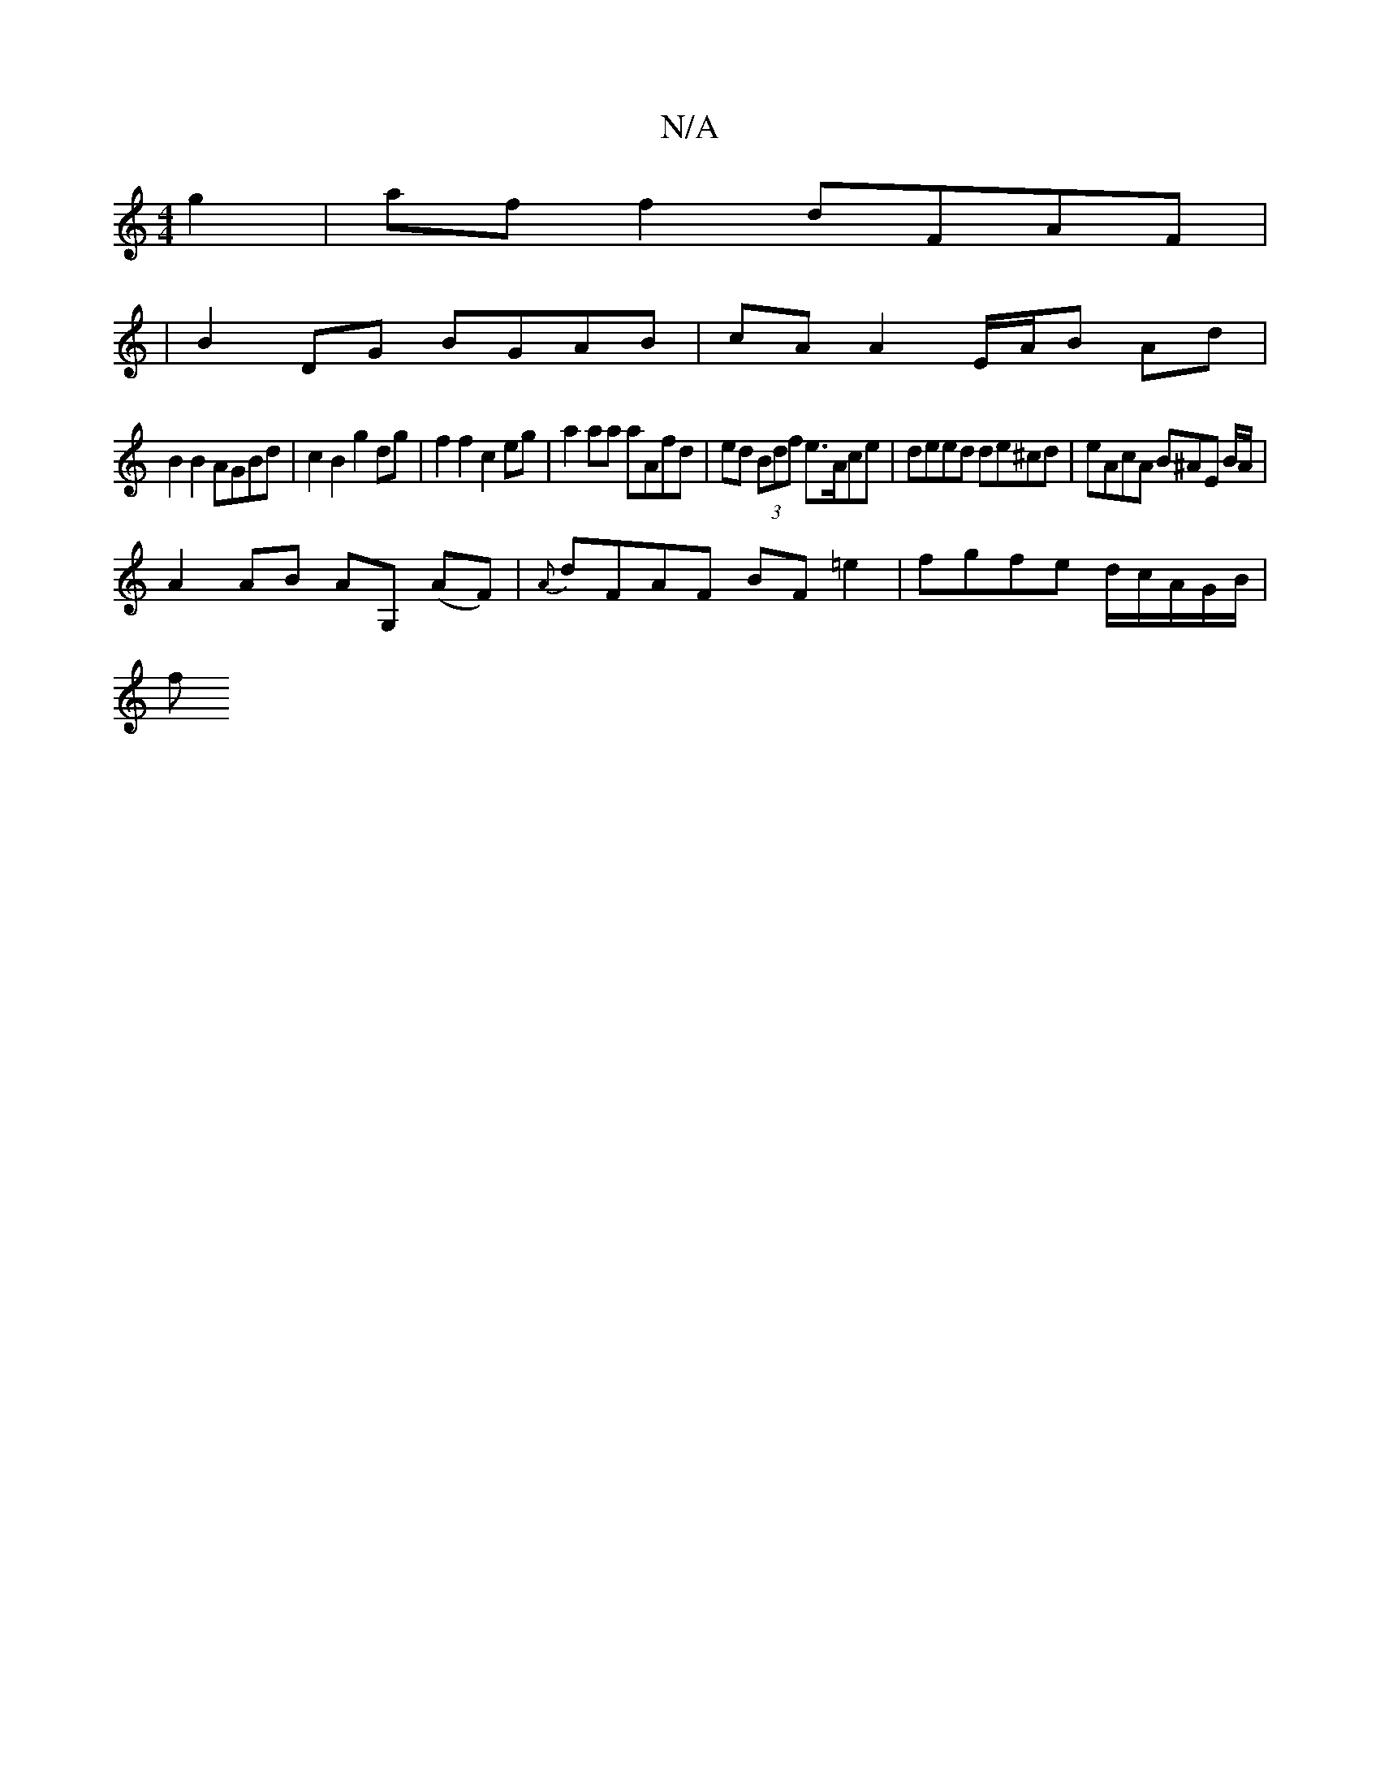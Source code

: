 X:1
T:N/A
M:4/4
R:N/A
K:Cmajor
2 g2 | af f2 dFAF |
|B2DG BGAB | cA A2 E/A/B Ad |
B2B2 AGBd | c2 B2 g2 dg | f2 f2 c2 eg | a2aa aAfd | ed (3Bdf e>Ace | deed de^cd | eAcA B^AE B/2A/2|
A2 AB AG, (AF) | {A}dFAF BF=e2|fgfe d/c/A/G/B/ |
f